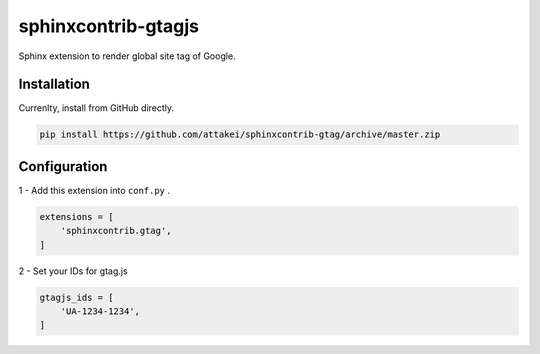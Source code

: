 sphinxcontrib-gtagjs
====================

Sphinx extension to render global site tag of Google.

Installation
------------

Currenlty, install from GitHub directly.

.. code-block:: bash

    pip install https://github.com/attakei/sphinxcontrib-gtag/archive/master.zip

Configuration
-------------

1 - Add this extension into ``conf.py`` .

.. code-block:: python

    extensions = [
        'sphinxcontrib.gtag',
    ]

2 - Set your IDs for gtag.js

.. code-block:: python

    gtagjs_ids = [
        'UA-1234-1234',
    ]
